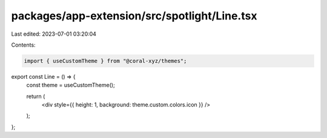 packages/app-extension/src/spotlight/Line.tsx
=============================================

Last edited: 2023-07-01 03:20:04

Contents:

.. code-block:: tsx

    import { useCustomTheme } from "@coral-xyz/themes";

export const Line = () => {
  const theme = useCustomTheme();

  return (
    <div style={{ height: 1, background: theme.custom.colors.icon }} />
  );
};


